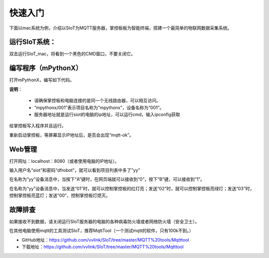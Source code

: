 快速入门
=========================

下面以mac系统为例，介绍以SIoT为MQTT服务器，掌控板板为智能终端，搭建一个最简单的物联网数据采集系统。

运行SIoT系统：
----------------------

双击运行SIoT_mac，将看到一个黑色的CMD窗口，不要关闭它。

.. image:: ../image/setup/02_run_02.png


编写程序（mPythonX）
--------------------------------

打开mPythonX，编写如下代码。

.. image:: ../image/setup/04_quick_05.png

**说明**：

  -  请确保掌控板和电脑连接的是同一个无线路由器，可以相互访问。
  -  “mpythonx/001”表示项目名称为“mpythonx”，设备名称为“001”。
  -  服务器地址就是运行siot的电脑的ip地址，可以运行cmd，输入ipconfig获取

给掌控板写入程序并且运行。

重新启动掌控板，等屏幕显示IP地址后，是否会出现“mqtt-ok”。


Web管理
----------------------

打开网址：localhost：8080（或者使用电脑的IP地址）。

输入用户名“siot”和密码“dfrobot”，就可以看到项目列表中多了"yy"

在名称为“yy”设备消息中，当按下“A”键时，在网页端就可以接收到“0”，按下“B”键，可以接收到“1”。

.. image:: ../image/setup/04_quick_06.png

在名称为“yy”设备消息中，当发送“01”时，就可以控制掌控板的红灯亮；发送“02”时，就可以控制掌控板亮绿灯；发送“03”时，控制掌控板亮蓝灯；发送“00”，控制掌控板灯熄灭。

.. image:: ../image/setup/04_quick_07.png

故障排查
---------------------

如果接收不到数据，请关闭运行SIoT服务器的电脑的各种病毒防火墙或者网络防火墙（安全卫士）。

在其他电脑使用mqtt的工具测试SIoT，推荐MqttTool（一个测试mqtt的软件，只有100k不到。）

- GitHub地址：https://github.com/vvlink/SIoT/tree/master/MQTT%20tools/Mqtttool
- 下载地址：https://github.com/vvlink/SIoT/tree/master/MQTT%20tools/Mqtttool

